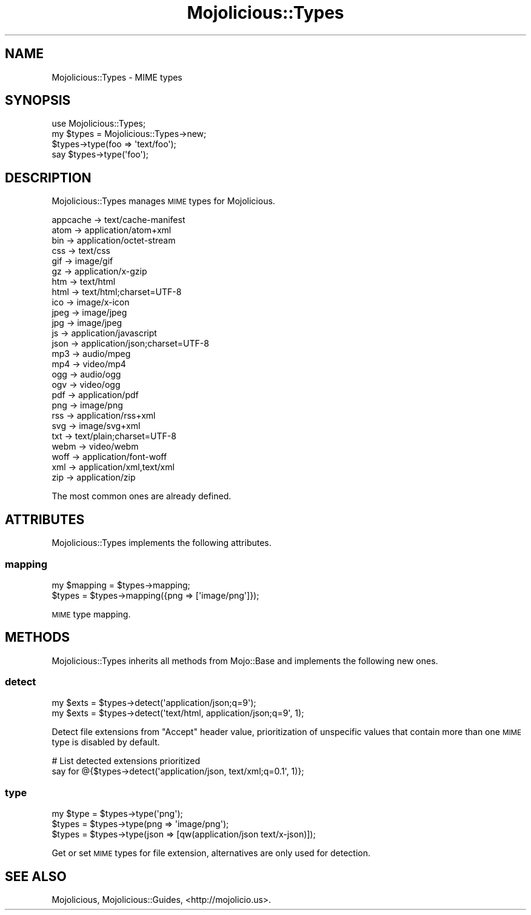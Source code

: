 .\" Automatically generated by Pod::Man 2.23 (Pod::Simple 3.14)
.\"
.\" Standard preamble:
.\" ========================================================================
.de Sp \" Vertical space (when we can't use .PP)
.if t .sp .5v
.if n .sp
..
.de Vb \" Begin verbatim text
.ft CW
.nf
.ne \\$1
..
.de Ve \" End verbatim text
.ft R
.fi
..
.\" Set up some character translations and predefined strings.  \*(-- will
.\" give an unbreakable dash, \*(PI will give pi, \*(L" will give a left
.\" double quote, and \*(R" will give a right double quote.  \*(C+ will
.\" give a nicer C++.  Capital omega is used to do unbreakable dashes and
.\" therefore won't be available.  \*(C` and \*(C' expand to `' in nroff,
.\" nothing in troff, for use with C<>.
.tr \(*W-
.ds C+ C\v'-.1v'\h'-1p'\s-2+\h'-1p'+\s0\v'.1v'\h'-1p'
.ie n \{\
.    ds -- \(*W-
.    ds PI pi
.    if (\n(.H=4u)&(1m=24u) .ds -- \(*W\h'-12u'\(*W\h'-12u'-\" diablo 10 pitch
.    if (\n(.H=4u)&(1m=20u) .ds -- \(*W\h'-12u'\(*W\h'-8u'-\"  diablo 12 pitch
.    ds L" ""
.    ds R" ""
.    ds C` ""
.    ds C' ""
'br\}
.el\{\
.    ds -- \|\(em\|
.    ds PI \(*p
.    ds L" ``
.    ds R" ''
'br\}
.\"
.\" Escape single quotes in literal strings from groff's Unicode transform.
.ie \n(.g .ds Aq \(aq
.el       .ds Aq '
.\"
.\" If the F register is turned on, we'll generate index entries on stderr for
.\" titles (.TH), headers (.SH), subsections (.SS), items (.Ip), and index
.\" entries marked with X<> in POD.  Of course, you'll have to process the
.\" output yourself in some meaningful fashion.
.ie \nF \{\
.    de IX
.    tm Index:\\$1\t\\n%\t"\\$2"
..
.    nr % 0
.    rr F
.\}
.el \{\
.    de IX
..
.\}
.\"
.\" Accent mark definitions (@(#)ms.acc 1.5 88/02/08 SMI; from UCB 4.2).
.\" Fear.  Run.  Save yourself.  No user-serviceable parts.
.    \" fudge factors for nroff and troff
.if n \{\
.    ds #H 0
.    ds #V .8m
.    ds #F .3m
.    ds #[ \f1
.    ds #] \fP
.\}
.if t \{\
.    ds #H ((1u-(\\\\n(.fu%2u))*.13m)
.    ds #V .6m
.    ds #F 0
.    ds #[ \&
.    ds #] \&
.\}
.    \" simple accents for nroff and troff
.if n \{\
.    ds ' \&
.    ds ` \&
.    ds ^ \&
.    ds , \&
.    ds ~ ~
.    ds /
.\}
.if t \{\
.    ds ' \\k:\h'-(\\n(.wu*8/10-\*(#H)'\'\h"|\\n:u"
.    ds ` \\k:\h'-(\\n(.wu*8/10-\*(#H)'\`\h'|\\n:u'
.    ds ^ \\k:\h'-(\\n(.wu*10/11-\*(#H)'^\h'|\\n:u'
.    ds , \\k:\h'-(\\n(.wu*8/10)',\h'|\\n:u'
.    ds ~ \\k:\h'-(\\n(.wu-\*(#H-.1m)'~\h'|\\n:u'
.    ds / \\k:\h'-(\\n(.wu*8/10-\*(#H)'\z\(sl\h'|\\n:u'
.\}
.    \" troff and (daisy-wheel) nroff accents
.ds : \\k:\h'-(\\n(.wu*8/10-\*(#H+.1m+\*(#F)'\v'-\*(#V'\z.\h'.2m+\*(#F'.\h'|\\n:u'\v'\*(#V'
.ds 8 \h'\*(#H'\(*b\h'-\*(#H'
.ds o \\k:\h'-(\\n(.wu+\w'\(de'u-\*(#H)/2u'\v'-.3n'\*(#[\z\(de\v'.3n'\h'|\\n:u'\*(#]
.ds d- \h'\*(#H'\(pd\h'-\w'~'u'\v'-.25m'\f2\(hy\fP\v'.25m'\h'-\*(#H'
.ds D- D\\k:\h'-\w'D'u'\v'-.11m'\z\(hy\v'.11m'\h'|\\n:u'
.ds th \*(#[\v'.3m'\s+1I\s-1\v'-.3m'\h'-(\w'I'u*2/3)'\s-1o\s+1\*(#]
.ds Th \*(#[\s+2I\s-2\h'-\w'I'u*3/5'\v'-.3m'o\v'.3m'\*(#]
.ds ae a\h'-(\w'a'u*4/10)'e
.ds Ae A\h'-(\w'A'u*4/10)'E
.    \" corrections for vroff
.if v .ds ~ \\k:\h'-(\\n(.wu*9/10-\*(#H)'\s-2\u~\d\s+2\h'|\\n:u'
.if v .ds ^ \\k:\h'-(\\n(.wu*10/11-\*(#H)'\v'-.4m'^\v'.4m'\h'|\\n:u'
.    \" for low resolution devices (crt and lpr)
.if \n(.H>23 .if \n(.V>19 \
\{\
.    ds : e
.    ds 8 ss
.    ds o a
.    ds d- d\h'-1'\(ga
.    ds D- D\h'-1'\(hy
.    ds th \o'bp'
.    ds Th \o'LP'
.    ds ae ae
.    ds Ae AE
.\}
.rm #[ #] #H #V #F C
.\" ========================================================================
.\"
.IX Title "Mojolicious::Types 3"
.TH Mojolicious::Types 3 "2015-06-10" "perl v5.12.3" "User Contributed Perl Documentation"
.\" For nroff, turn off justification.  Always turn off hyphenation; it makes
.\" way too many mistakes in technical documents.
.if n .ad l
.nh
.SH "NAME"
Mojolicious::Types \- MIME types
.SH "SYNOPSIS"
.IX Header "SYNOPSIS"
.Vb 1
\&  use Mojolicious::Types;
\&
\&  my $types = Mojolicious::Types\->new;
\&  $types\->type(foo => \*(Aqtext/foo\*(Aq);
\&  say $types\->type(\*(Aqfoo\*(Aq);
.Ve
.SH "DESCRIPTION"
.IX Header "DESCRIPTION"
Mojolicious::Types manages \s-1MIME\s0 types for Mojolicious.
.PP
.Vb 10
\&  appcache \-> text/cache\-manifest
\&  atom     \-> application/atom+xml
\&  bin      \-> application/octet\-stream
\&  css      \-> text/css
\&  gif      \-> image/gif
\&  gz       \-> application/x\-gzip
\&  htm      \-> text/html
\&  html     \-> text/html;charset=UTF\-8
\&  ico      \-> image/x\-icon
\&  jpeg     \-> image/jpeg
\&  jpg      \-> image/jpeg
\&  js       \-> application/javascript
\&  json     \-> application/json;charset=UTF\-8
\&  mp3      \-> audio/mpeg
\&  mp4      \-> video/mp4
\&  ogg      \-> audio/ogg
\&  ogv      \-> video/ogg
\&  pdf      \-> application/pdf
\&  png      \-> image/png
\&  rss      \-> application/rss+xml
\&  svg      \-> image/svg+xml
\&  txt      \-> text/plain;charset=UTF\-8
\&  webm     \-> video/webm
\&  woff     \-> application/font\-woff
\&  xml      \-> application/xml,text/xml
\&  zip      \-> application/zip
.Ve
.PP
The most common ones are already defined.
.SH "ATTRIBUTES"
.IX Header "ATTRIBUTES"
Mojolicious::Types implements the following attributes.
.SS "mapping"
.IX Subsection "mapping"
.Vb 2
\&  my $mapping = $types\->mapping;
\&  $types      = $types\->mapping({png => [\*(Aqimage/png\*(Aq]});
.Ve
.PP
\&\s-1MIME\s0 type mapping.
.SH "METHODS"
.IX Header "METHODS"
Mojolicious::Types inherits all methods from Mojo::Base and implements
the following new ones.
.SS "detect"
.IX Subsection "detect"
.Vb 2
\&  my $exts = $types\->detect(\*(Aqapplication/json;q=9\*(Aq);
\&  my $exts = $types\->detect(\*(Aqtext/html, application/json;q=9\*(Aq, 1);
.Ve
.PP
Detect file extensions from \f(CW\*(C`Accept\*(C'\fR header value, prioritization of
unspecific values that contain more than one \s-1MIME\s0 type is disabled by default.
.PP
.Vb 2
\&  # List detected extensions prioritized
\&  say for @{$types\->detect(\*(Aqapplication/json, text/xml;q=0.1\*(Aq, 1)};
.Ve
.SS "type"
.IX Subsection "type"
.Vb 3
\&  my $type = $types\->type(\*(Aqpng\*(Aq);
\&  $types   = $types\->type(png => \*(Aqimage/png\*(Aq);
\&  $types   = $types\->type(json => [qw(application/json text/x\-json)]);
.Ve
.PP
Get or set \s-1MIME\s0 types for file extension, alternatives are only used for
detection.
.SH "SEE ALSO"
.IX Header "SEE ALSO"
Mojolicious, Mojolicious::Guides, <http://mojolicio.us>.
